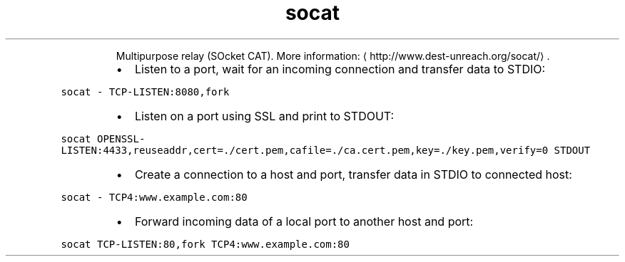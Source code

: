 .TH socat
.PP
.RS
Multipurpose relay (SOcket CAT).
More information: \[la]http://www.dest-unreach.org/socat/\[ra]\&.
.RE
.RS
.IP \(bu 2
Listen to a port, wait for an incoming connection and transfer data to STDIO:
.RE
.PP
\fB\fCsocat \- TCP\-LISTEN:8080,fork\fR
.RS
.IP \(bu 2
Listen on a port using SSL and print to STDOUT:
.RE
.PP
\fB\fCsocat OPENSSL\-LISTEN:4433,reuseaddr,cert=./cert.pem,cafile=./ca.cert.pem,key=./key.pem,verify=0 STDOUT\fR
.RS
.IP \(bu 2
Create a connection to a host and port, transfer data in STDIO to connected host:
.RE
.PP
\fB\fCsocat \- TCP4:www.example.com:80\fR
.RS
.IP \(bu 2
Forward incoming data of a local port to another host and port:
.RE
.PP
\fB\fCsocat TCP\-LISTEN:80,fork TCP4:www.example.com:80\fR
